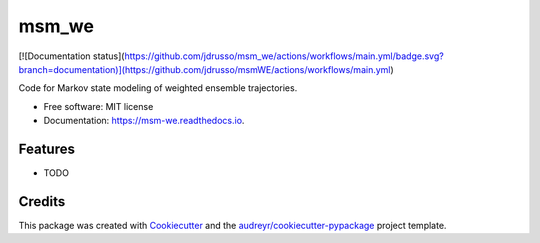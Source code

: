 ======
msm_we
======


.. image:: https://img.shields.io/pypi/v/msm_we.svg
        :target: https://pypi.python.org/pypi/msm_we

.. image:: https://img.shields.io/travis/jdrusso/msm_we.svg
        :target: https://travis-ci.com/jdrusso/msm_we

[![Documentation status](https://github.com/jdrusso/msm_we/actions/workflows/main.yml/badge.svg?branch=documentation)](https://github.com/jdrusso/msmWE/actions/workflows/main.yml)



Code for Markov state modeling of weighted ensemble trajectories.


* Free software: MIT license
* Documentation: https://msm-we.readthedocs.io.


Features
--------

* TODO

Credits
-------

This package was created with Cookiecutter_ and the `audreyr/cookiecutter-pypackage`_ project template.

.. _Cookiecutter: https://github.com/audreyr/cookiecutter
.. _`audreyr/cookiecutter-pypackage`: https://github.com/audreyr/cookiecutter-pypackage
